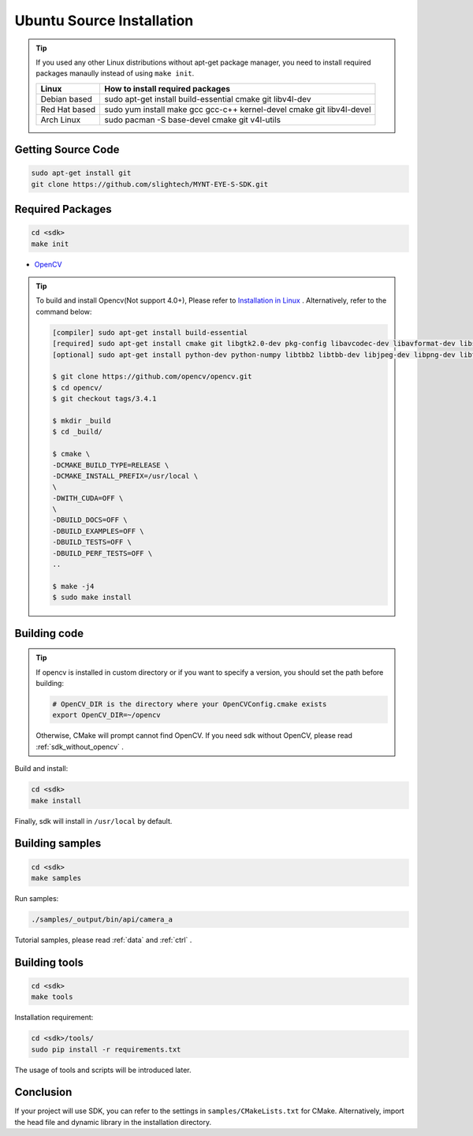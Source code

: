 .. _sdk_install_ubuntu_src:

Ubuntu Source Installation
==============================

.. only:: html

  =============== =============== ===============
  Ubuntu 14.04    Ubuntu 16.04    Ubuntu 18.04
  =============== =============== ===============
  |build_passing| |build_passing| |build_passing|
  =============== =============== ===============

  .. |build_passing| image:: https://img.shields.io/badge/build-passing-brightgreen.svg?style=flat

.. only:: latex

  =============== =============== ===============
  Ubuntu 14.04    Ubuntu 16.04    Ubuntu 18.04
  =============== =============== ===============
  ✓               ✓               ✓
  =============== =============== ===============

.. tip::

  If you used any other Linux distributions without apt-get package manager, you need to install required packages manaully instead of using ``make init``.

  ============= =====================================================================
  Linux         How to install required packages
  ============= =====================================================================
  Debian based  sudo apt-get install build-essential cmake git libv4l-dev
  Red Hat based sudo yum install make gcc gcc-c++ kernel-devel cmake git libv4l-devel
  Arch Linux    sudo pacman -S base-devel cmake git v4l-utils
  ============= =====================================================================

.. ::

  `Installation of System Dependencies <https://github.com/LuaDist/Repository/wiki/Installation-of-System-Dependencies>`_

Getting Source Code
--------------------

.. code-block:: bash

  sudo apt-get install git
  git clone https://github.com/slightech/MYNT-EYE-S-SDK.git

Required Packages
------------------

.. code-block:: bash

  cd <sdk>
  make init

* `OpenCV <https://opencv.org/>`_

.. tip::

  To build and install Opencv(Not support 4.0+), Please refer to `Installation in Linux <https://docs.opencv.org/master/d7/d9f/tutorial_linux_install.html>`_ . Alternatively, refer to the command below:

  .. code-block:: bash

    [compiler] sudo apt-get install build-essential
    [required] sudo apt-get install cmake git libgtk2.0-dev pkg-config libavcodec-dev libavformat-dev libswscale-dev
    [optional] sudo apt-get install python-dev python-numpy libtbb2 libtbb-dev libjpeg-dev libpng-dev libtiff-dev libjasper-dev libdc1394-22-dev

    $ git clone https://github.com/opencv/opencv.git
    $ cd opencv/
    $ git checkout tags/3.4.1

    $ mkdir _build
    $ cd _build/

    $ cmake \
    -DCMAKE_BUILD_TYPE=RELEASE \
    -DCMAKE_INSTALL_PREFIX=/usr/local \
    \
    -DWITH_CUDA=OFF \
    \
    -DBUILD_DOCS=OFF \
    -DBUILD_EXAMPLES=OFF \
    -DBUILD_TESTS=OFF \
    -DBUILD_PERF_TESTS=OFF \
    ..

    $ make -j4
    $ sudo make install

Building code
--------------

.. tip::

  If opencv is installed in custom directory or if you want to specify a version, you should set the path before building:

  .. code-block:: bash

    # OpenCV_DIR is the directory where your OpenCVConfig.cmake exists
    export OpenCV_DIR=~/opencv

  Otherwise, CMake will prompt cannot find OpenCV. If you need sdk without OpenCV, please read :ref:`sdk_without_opencv` .

Build and install:

.. code-block:: bash

  cd <sdk>
  make install

Finally, sdk will install in ``/usr/local`` by default.

Building samples
----------------

.. code-block:: bash

  cd <sdk>
  make samples

Run samples:

.. code-block:: bash

  ./samples/_output/bin/api/camera_a

Tutorial samples, please read :ref:`data` and :ref:`ctrl` .

Building tools
---------------

.. code-block:: bash

  cd <sdk>
  make tools

Installation requirement:

.. code-block:: bash

  cd <sdk>/tools/
  sudo pip install -r requirements.txt

The usage of tools and scripts will be introduced later.

Conclusion
-----------

If your project will use SDK, you can refer to the settings in ``samples/CMakeLists.txt`` for CMake. Alternatively, import the head file and dynamic library in the installation directory.
